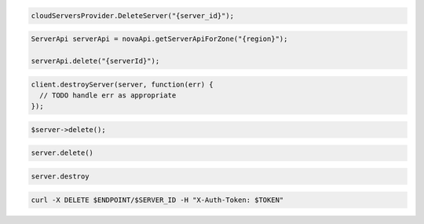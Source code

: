 .. code-block:: csharp

  cloudServersProvider.DeleteServer("{server_id}");

.. code-block:: java

  ServerApi serverApi = novaApi.getServerApiForZone("{region}");

  serverApi.delete("{serverId}");

.. code-block:: javascript

  client.destroyServer(server, function(err) {
    // TODO handle err as appropriate
  });

.. code-block:: php

  $server->delete();

.. code-block:: python

  server.delete()

.. code-block:: ruby

  server.destroy

.. code-block:: sh

  curl -X DELETE $ENDPOINT/$SERVER_ID -H "X-Auth-Token: $TOKEN"
